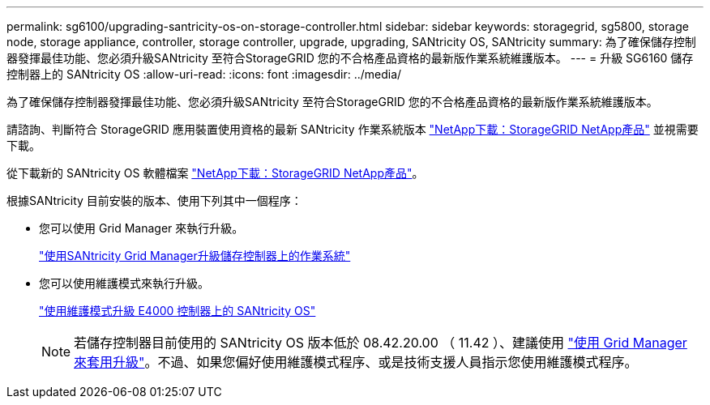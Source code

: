 ---
permalink: sg6100/upgrading-santricity-os-on-storage-controller.html 
sidebar: sidebar 
keywords: storagegrid, sg5800, storage node, storage appliance, controller, storage controller, upgrade, upgrading, SANtricity OS, SANtricity 
summary: 為了確保儲存控制器發揮最佳功能、您必須升級SANtricity 至符合StorageGRID 您的不合格產品資格的最新版作業系統維護版本。 
---
= 升級 SG6160 儲存控制器上的 SANtricity OS
:allow-uri-read: 
:icons: font
:imagesdir: ../media/


[role="lead"]
為了確保儲存控制器發揮最佳功能、您必須升級SANtricity 至符合StorageGRID 您的不合格產品資格的最新版作業系統維護版本。

請諮詢、判斷符合 StorageGRID 應用裝置使用資格的最新 SANtricity 作業系統版本 https://mysupport.netapp.com/site/products/all/details/storagegrid-appliance/downloads-tab["NetApp下載：StorageGRID NetApp產品"] 並視需要下載。

從下載新的 SANtricity OS 軟體檔案 https://mysupport.netapp.com/site/products/all/details/storagegrid-appliance/downloads-tab["NetApp下載：StorageGRID NetApp產品"^]。

根據SANtricity 目前安裝的版本、使用下列其中一個程序：

* 您可以使用 Grid Manager 來執行升級。
+
link:upgrading-santricity-os-on-storage-controllers-using-grid-manager-sg5800.html["使用SANtricity Grid Manager升級儲存控制器上的作業系統"]

* 您可以使用維護模式來執行升級。
+
link:upgrading-santricity-os-on-e4000-controller-using-maintenance-mode.html["使用維護模式升級 E4000 控制器上的 SANtricity OS"]

+

NOTE: 若儲存控制器目前使用的 SANtricity OS 版本低於 08.42.20.00 （ 11.42 ）、建議使用 link:upgrading-santricity-os-on-storage-controllers-using-grid-manager-sg5800.html["使用 Grid Manager 來套用升級"]。不過、如果您偏好使用維護模式程序、或是技術支援人員指示您使用維護模式程序。


